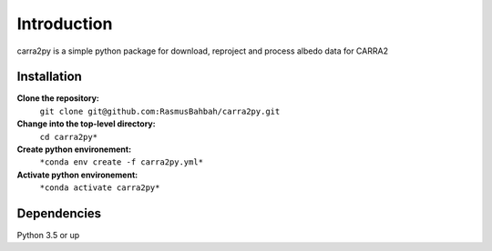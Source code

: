 
================
Introduction
================

carra2py is a simple python package for download, reproject and process albedo data for CARRA2 

Installation
================

**Clone the repository:**
    ``git clone git@github.com:RasmusBahbah/carra2py.git``

**Change into the top-level directory:**
    ``cd carra2py*``

**Create python environement:**
    ``*conda env create -f carra2py.yml*``

**Activate python environement:**
    ``*conda activate carra2py*``


Dependencies
================

Python 3.5 or up
